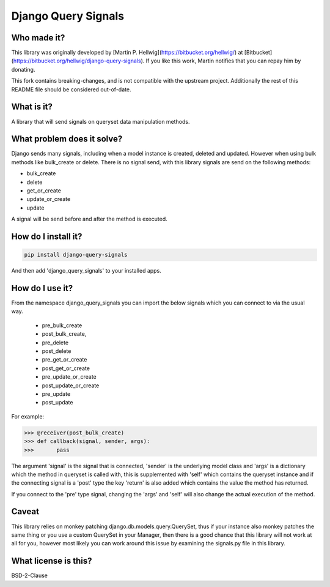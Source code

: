 ####################
Django Query Signals
####################

Who made it?
============
This library was originally developed by [Martin P. Hellwig](https://bitbucket.org/hellwig/)
at [Bitbucket](https://bitbucket.org/hellwig/django-query-signals).
If you like this work, Martin notifies that you can repay him by donating.



This fork contains breaking-changes, and is not compatible with the upstream project.
Additionally the rest of this README file should be considered out-of-date.

What is it?
===========
A library that will send signals on queryset data manipulation methods. 

What problem does it solve?
===========================
Django sends many signals, including when a model instance is created, deleted
and updated. However when using bulk methods like bulk_create or delete. There
is no signal send, with this library signals are send on the following methods:

- bulk_create
- delete 
- get_or_create
- update_or_create
- update

A signal will be send before and after the method is executed.

How do I install it?
====================
.. sourcecode:: shell

  pip install django-query-signals

And then add 'django_query_signals' to your installed apps.

How do I use it?
================
From the namespace django_query_signals you can import the below signals which
you can connect to via the usual way.

 - pre_bulk_create
 - post_bulk_create,
 - pre_delete
 - post_delete
 - pre_get_or_create
 - post_get_or_create
 - pre_update_or_create
 - post_update_or_create
 - pre_update
 - post_update

For example:

.. sourcecode:: shell

  >>> @receiver(post_bulk_create)
  >>> def callback(signal, sender, args):
  >>>       pass

The argument 'signal' is the signal that is connected, 'sender' is the
underlying model class and 'args' is a dictionary which the method in queryset
is called with, this is supplemented with 'self' which contains the queryset
instance and if the connecting signal is a 'post' type the key 'return' is also
added which contains the value the method has returned. 

If you connect to the 'pre' type signal, changing the 'args' and 'self' will
also change the actual execution of the method.

Caveat
======
This library relies on monkey patching django.db.models.query.QuerySet, thus if
your instance also monkey patches the same thing or you use a custom QuerySet in
your Manager, then there is a good chance that this library will not work at all
for you, however most likely you can work around this issue by examining the
signals.py file in this library.  

What license is this?
=====================
BSD-2-Clause

